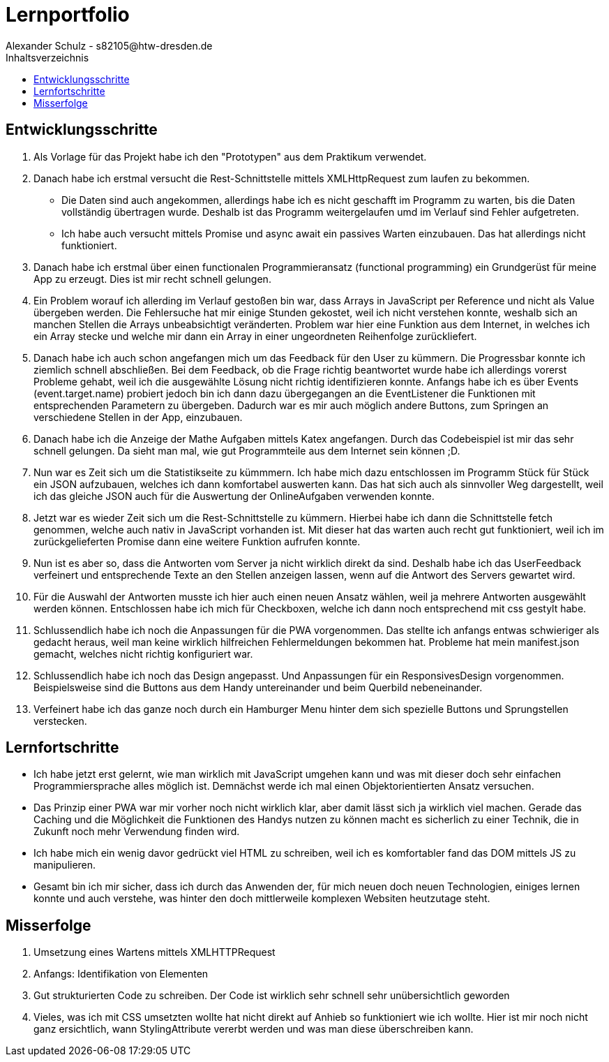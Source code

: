 = Lernportfolio
Alexander Schulz - s82105@htw-dresden.de
:toc:
:toc-title: Inhaltsverzeichnis

== Entwicklungsschritte
. Als Vorlage für das Projekt habe ich den "Prototypen" aus dem Praktikum verwendet.
. Danach habe ich erstmal versucht die Rest-Schnittstelle mittels XMLHttpRequest zum laufen zu bekommen.
* Die Daten sind auch angekommen, allerdings habe ich es nicht geschafft im Programm zu warten, bis die Daten vollständig übertragen wurde. Deshalb ist das Programm weitergelaufen umd im Verlauf sind Fehler aufgetreten.
* Ich habe auch versucht mittels Promise und async await ein passives Warten einzubauen. Das hat allerdings nicht funktioniert.
. Danach habe ich erstmal über einen functionalen Programmieransatz (functional programming) ein Grundgerüst für meine App zu erzeugt. Dies ist mir recht schnell gelungen.
. Ein Problem worauf ich allerding im Verlauf gestoßen bin war, dass Arrays in JavaScript per Reference und nicht als Value übergeben werden. Die Fehlersuche hat mir einige Stunden gekostet, weil ich nicht verstehen konnte, weshalb sich an manchen Stellen die Arrays unbeabsichtigt veränderten. Problem war hier eine Funktion aus dem Internet, in welches ich ein Array stecke und welche mir dann ein Array in einer ungeordneten Reihenfolge zurückliefert.
. Danach habe ich auch schon angefangen mich um das Feedback für den User zu kümmern. Die Progressbar konnte ich ziemlich schnell abschließen. Bei dem Feedback, ob die Frage richtig beantwortet wurde habe ich allerdings vorerst Probleme gehabt, weil ich die ausgewählte Lösung nicht richtig identifizieren konnte. Anfangs habe ich es über Events (event.target.name) probiert jedoch bin ich dann dazu übergegangen an die EventListener die Funktionen mit entsprechenden Parametern zu übergeben. Dadurch war es mir auch möglich andere Buttons, zum Springen an verschiedene Stellen in der App, einzubauen.
. Danach habe ich die Anzeige der Mathe Aufgaben mittels Katex angefangen. Durch das Codebeispiel ist mir das sehr schnell gelungen. Da sieht man mal, wie gut Programmteile aus dem Internet sein können ;D.
. Nun war es Zeit sich um die Statistikseite zu kümmmern. Ich habe mich dazu entschlossen im Programm Stück für Stück ein JSON aufzubauen, welches ich dann komfortabel auswerten kann. Das hat sich auch als sinnvoller Weg dargestellt, weil ich das gleiche JSON auch für die Auswertung der OnlineAufgaben verwenden konnte.
. Jetzt war es wieder Zeit sich um die Rest-Schnittstelle zu kümmern. Hierbei habe ich dann die Schnittstelle fetch genommen, welche auch nativ in JavaScript vorhanden ist. Mit dieser hat das warten auch recht gut funktioniert, weil ich im zurückgelieferten Promise dann eine weitere Funktion aufrufen konnte.
. Nun ist es aber so, dass die Antworten vom Server ja nicht wirklich direkt da sind. Deshalb habe ich das UserFeedback verfeinert und entsprechende Texte an den Stellen anzeigen lassen, wenn auf die Antwort des Servers gewartet wird.
. Für die Auswahl der Antworten musste ich hier auch einen neuen Ansatz wählen, weil ja mehrere Antworten ausgewählt werden können. Entschlossen habe ich mich für Checkboxen, welche ich dann noch entsprechend mit css gestylt habe.
. Schlussendlich habe ich noch die Anpassungen für die PWA vorgenommen. Das stellte ich anfangs entwas schwieriger als gedacht heraus, weil man keine wirklich hilfreichen Fehlermeldungen bekommen hat. Probleme hat mein manifest.json gemacht, welches nicht richtig konfiguriert war.
. Schlussendlich habe ich noch das Design angepasst. Und Anpassungen für ein ResponsivesDesign vorgenommen. Beispielsweise sind die Buttons aus dem Handy untereinander und beim Querbild nebeneinander.
. Verfeinert habe ich das ganze noch durch ein Hamburger Menu hinter dem sich spezielle Buttons und Sprungstellen verstecken.

== Lernfortschritte
* Ich habe jetzt erst gelernt, wie man wirklich mit JavaScript umgehen kann und was mit dieser doch sehr einfachen Programmiersprache alles möglich ist. Demnächst werde ich mal einen Objektorientierten Ansatz versuchen.
* Das Prinzip einer PWA war mir vorher noch nicht wirklich klar, aber damit lässt sich ja wirklich viel machen. Gerade das Caching und die Möglichkeit die Funktionen des Handys nutzen zu können macht es sicherlich zu einer Technik, die in Zukunft noch mehr Verwendung finden wird.
* Ich habe mich ein wenig davor gedrückt viel HTML zu schreiben, weil ich es komfortabler fand das DOM mittels JS zu manipulieren.
* Gesamt bin ich mir sicher, dass ich durch das Anwenden der, für mich neuen doch neuen Technologien, einiges lernen konnte und auch verstehe, was hinter den doch mittlerweile komplexen Websiten heutzutage steht.

== Misserfolge
. Umsetzung eines Wartens mittels XMLHTTPRequest
. Anfangs: Identifikation von Elementen
. Gut strukturierten Code zu schreiben. Der Code ist wirklich sehr schnell sehr unübersichtlich geworden
. Vieles, was ich mit CSS umsetzten wollte hat nicht direkt auf Anhieb so funktioniert wie ich wollte. Hier ist mir noch nicht ganz ersichtlich, wann StylingAttribute vererbt werden und was man diese überschreiben kann.